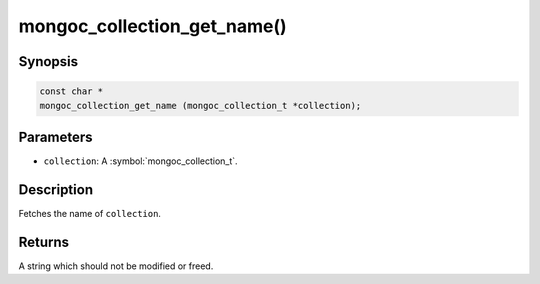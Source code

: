 .. _mongoc_collection_get_name

mongoc_collection_get_name()
============================

Synopsis
--------

.. code-block:: c

  const char *
  mongoc_collection_get_name (mongoc_collection_t *collection);

Parameters
----------

* ``collection``: A :symbol:`mongoc_collection_t`.

Description
-----------

Fetches the name of ``collection``.

Returns
-------

A string which should not be modified or freed.

